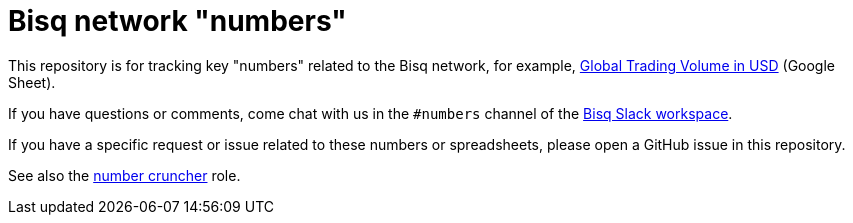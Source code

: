 = Bisq network "numbers"

This repository is for tracking key "numbers" related to the Bisq network, for example, https://docs.google.com/spreadsheets/d/1M8y2cIlHv5Hx5UAt4WZ961Ac8xaNSLiiavjxabNf0qc/edit#gid=966637110[Global Trading Volume in USD] (Google Sheet).

If you have questions or comments, come chat with us in the `#numbers` channel of the https://bisq.network/slack-invite[Bisq Slack workspace].

If you have a specific request or issue related to these numbers or spreadsheets, please open a GitHub issue in this repository.

See also the https://github.com/bisq-network/roles/issues/40[number cruncher] role.
